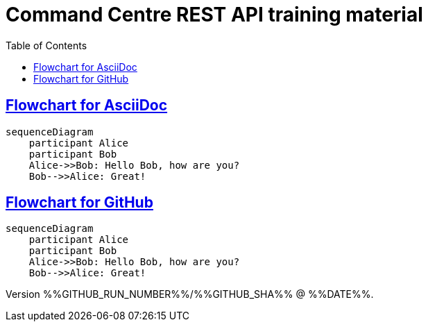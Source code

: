 = Command Centre REST API training material
:toc: left
:source-highlighter: rouge
// highlighters are coderay highlight.js Pygments rouge.  Asciidoctor ships with highlight.js, but
// gihub pages (Jekyll) uses Rouge.  Install it with 'gem install rouge'.

// Practically all examples are json
:source-language: json-doc

// Section numbers are handy for things like "read sections 4 and 20" but then one day 20
// becomes 21.  So, leave section numbers off:
// :sectnums:

// Shortens image URLs:
:imagesdir: assets

// Need anchors or links, but not both, and links are less visually distracting (IMO).
// :sectanchors:
:sectlinks:

== Flowchart for AsciiDoc

[mermaid]
....
sequenceDiagram
    participant Alice
    participant Bob
    Alice->>Bob: Hello Bob, how are you?
    Bob-->>Alice: Great!
....


== Flowchart for GitHub
[source,mermaid]
....
sequenceDiagram
    participant Alice
    participant Bob
    Alice->>Bob: Hello Bob, how are you?
    Bob-->>Alice: Great!
....

Version %%GITHUB_RUN_NUMBER%%/%%GITHUB_SHA%% @ %%DATE%%.